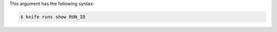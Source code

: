 
.. tag plugin_knife_reporting_runs_show_syntax

This argument has the following syntax:

.. code-block:: bash

   $ knife runs show RUN_ID

.. end_tag

